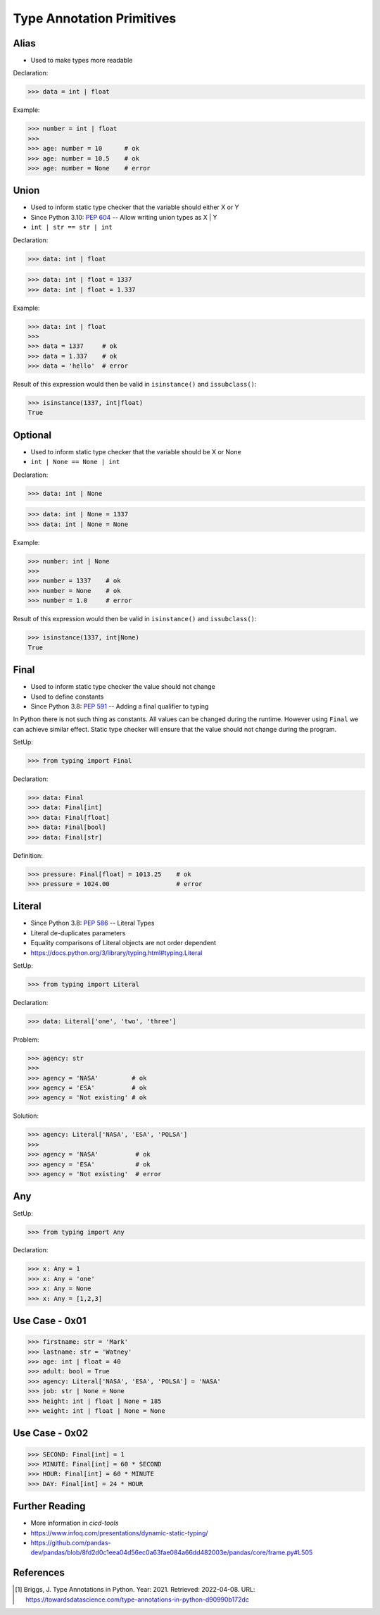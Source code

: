 Type Annotation Primitives
==========================


Alias
-----
* Used to make types more readable

Declaration:

>>> data = int | float

Example:

>>> number = int | float
>>>
>>> age: number = 10      # ok
>>> age: number = 10.5    # ok
>>> age: number = None    # error


Union
-----
* Used to inform static type checker that the variable should either X or Y
* Since Python 3.10: :pep:`604` -- Allow writing union types as X | Y
* ``int | str == str | int``

Declaration:

>>> data: int | float

>>> data: int | float = 1337
>>> data: int | float = 1.337

Example:

>>> data: int | float
>>>
>>> data = 1337     # ok
>>> data = 1.337    # ok
>>> data = 'hello'  # error

Result of this expression would then be valid in ``isinstance()``
and ``issubclass()``:

>>> isinstance(1337, int|float)
True


Optional
--------
* Used to inform static type checker that the variable should be X or None
* ``int | None == None | int``

Declaration:

>>> data: int | None

>>> data: int | None = 1337
>>> data: int | None = None

Example:

>>> number: int | None
>>>
>>> number = 1337    # ok
>>> number = None    # ok
>>> number = 1.0     # error

Result of this expression would then be valid in ``isinstance()``
and ``issubclass()``:

>>> isinstance(1337, int|None)
True


Final
-----
* Used to inform static type checker the value should not change
* Used to define constants
* Since Python 3.8: :pep:`591` -- Adding a final qualifier to typing

In Python there is not such thing as constants. All values can be changed
during the runtime. However using ``Final`` we can achieve similar effect.
Static type checker will ensure that the value should not change during
the program.

SetUp:

>>> from typing import Final

Declaration:

>>> data: Final
>>> data: Final[int]
>>> data: Final[float]
>>> data: Final[bool]
>>> data: Final[str]

Definition:

>>> pressure: Final[float] = 1013.25    # ok
>>> pressure = 1024.00                  # error


Literal
-------
* Since Python 3.8: :pep:`586` -- Literal Types
* Literal de-duplicates parameters
* Equality comparisons of Literal objects are not order dependent
* https://docs.python.org/3/library/typing.html#typing.Literal

SetUp:

>>> from typing import Literal

Declaration:

>>> data: Literal['one', 'two', 'three']

Problem:

>>> agency: str
>>>
>>> agency = 'NASA'         # ok
>>> agency = 'ESA'          # ok
>>> agency = 'Not existing' # ok

Solution:

>>> agency: Literal['NASA', 'ESA', 'POLSA']
>>>
>>> agency = 'NASA'          # ok
>>> agency = 'ESA'           # ok
>>> agency = 'Not existing'  # error


Any
---
SetUp:

>>> from typing import Any

Declaration:

>>> x: Any = 1
>>> x: Any = 'one'
>>> x: Any = None
>>> x: Any = [1,2,3]


Use Case - 0x01
---------------
>>> firstname: str = 'Mark'
>>> lastname: str = 'Watney'
>>> age: int | float = 40
>>> adult: bool = True
>>> agency: Literal['NASA', 'ESA', 'POLSA'] = 'NASA'
>>> job: str | None = None
>>> height: int | float | None = 185
>>> weight: int | float | None = None


Use Case - 0x02
---------------
>>> SECOND: Final[int] = 1
>>> MINUTE: Final[int] = 60 * SECOND
>>> HOUR: Final[int] = 60 * MINUTE
>>> DAY: Final[int] = 24 * HOUR


Further Reading
---------------
* More information in `cicd-tools`
* https://www.infoq.com/presentations/dynamic-static-typing/
* https://github.com/pandas-dev/pandas/blob/8fd2d0c1eea04d56ec0a63fae084a66dd482003e/pandas/core/frame.py#L505


References
----------
.. [#Briggs2021] Briggs, J. Type Annotations in Python. Year: 2021. Retrieved: 2022-04-08. URL: https://towardsdatascience.com/type-annotations-in-python-d90990b172dc
